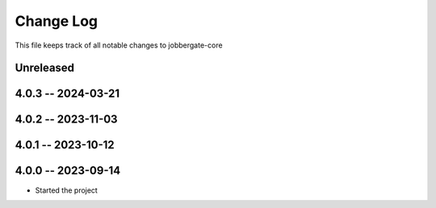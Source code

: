 ============
 Change Log
============

This file keeps track of all notable changes to jobbergate-core

Unreleased
----------

4.0.3 -- 2024-03-21
-------------------

4.0.2 -- 2023-11-03
-------------------

4.0.1 -- 2023-10-12
-------------------

4.0.0 -- 2023-09-14
-------------------
- Started the project
